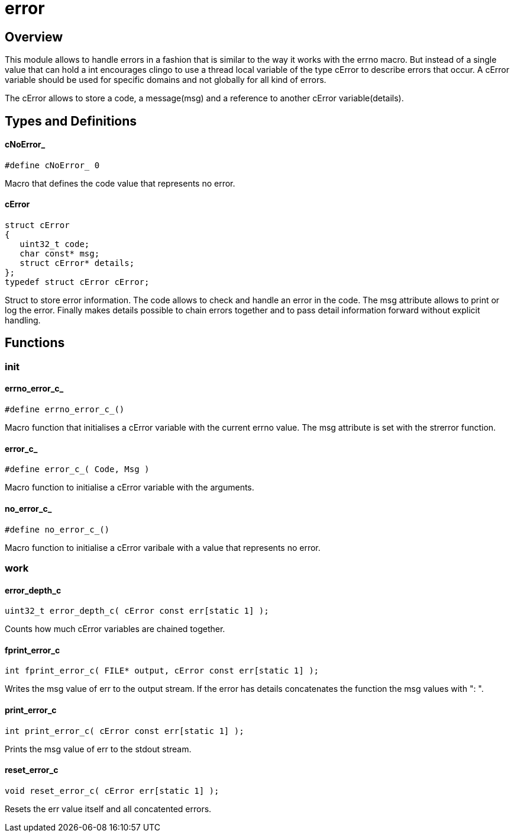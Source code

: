 = error

//******************************************************************************
//******************************************************************** Overview
//******************************************************************************
== Overview

This module allows to handle errors in a fashion that is similar to the way it
works with the errno macro.
But instead of a single value that can hold a int encourages clingo to use a
thread local variable of the type cError to describe errors that occur.
A cError variable should be used for specific domains and not globally for all
kind of errors.

The cError allows to store a code, a message(msg) and a reference to another
cError variable(details).

//******************************************************************************
//******************************************************* Types and Definitions
//******************************************************************************
== Types and Definitions

[id='cNoError_']
==== cNoError_
[struct,c]
----
#define cNoError_ 0
----

Macro that defines the code value that represents no error.

[id='cError']
==== cError
[source,c]
----
struct cError
{
   uint32_t code;
   char const* msg;
   struct cError* details;
};
typedef struct cError cError;
----

Struct to store error information.
The code allows to check and handle an error in the code.
The msg attribute allows to print or log the error.
Finally makes details possible to chain errors together and to pass detail
information forward without explicit handling.


//******************************************************************************
//******************************************************************* Functions
//******************************************************************************
== Functions

//************************************************************************ init
=== init

[id='errno_error_c_']
==== errno_error_c_
[source,c]
----
#define errno_error_c_()
----

Macro function that initialises a cError variable with the current errno value.
The msg attribute is set with the strerror function.

[id='error_c_']
==== error_c_
[source,c]
----
#define error_c_( Code, Msg )
----

Macro function to initialise a cError variable with the arguments.

[id='no_error_c_']
==== no_error_c_
[source,c]
----
#define no_error_c_()
----

Macro function to initialise a cError varibale with a value that represents no
error.

//************************************************************************ work
=== work

[id='error_depth_c']
==== error_depth_c
[source,c]
----
uint32_t error_depth_c( cError const err[static 1] );
----

Counts how much cError variables are chained together.

[id='fprint_error_c']
==== fprint_error_c
[source,c]
----
int fprint_error_c( FILE* output, cError const err[static 1] );
----

Writes the msg value of err to the output stream.
If the error has details concatenates the function the msg values with ": ".

[id='print_error_c']
==== print_error_c
[source,c]
----
int print_error_c( cError const err[static 1] );
----

Prints the msg value of err to the stdout stream.

[id='reset_error_c']
==== reset_error_c
[source,c]
----
void reset_error_c( cError err[static 1] );
----

Resets the err value itself and all concatented errors.

